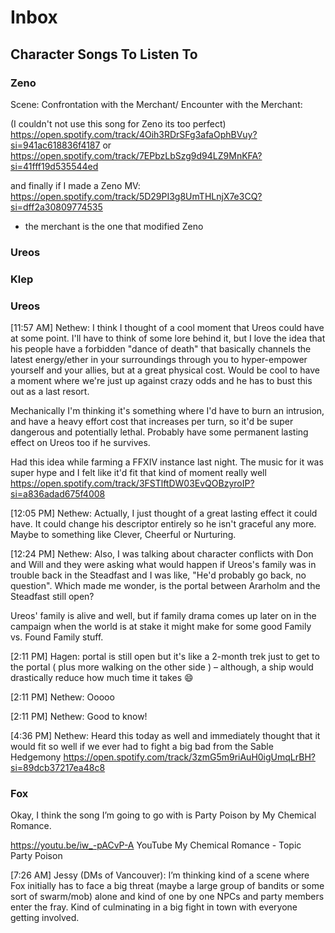 :PROPERTIES:
:ID:       7f8b06da-122a-4cd3-885f-205d9ab8b7b0
:END:
* Inbox
** Character Songs To Listen To
*** Zeno
Scene:
Confrontation with the Merchant/ Encounter with the Merchant:

(I couldn't not use this song for Zeno its too perfect)
https://open.spotify.com/track/4Oih3RDrSFg3afaOphBVuy?si=941ac618836f4187
or
https://open.spotify.com/track/7EPbzLbSzg9d94LZ9MnKFA?si=41fff19d535544ed


and finally if I made a Zeno MV:
https://open.spotify.com/track/5D29PI3g8UmTHLnjX7e3CQ?si=dff2a30809774535

 - the merchant is the one that modified Zeno

*** Ureos
*** Klep
*** Ureos
[11:57 AM] Nethew: I think I thought of a cool moment that Ureos could have at
some point. I'll have to think of some lore behind it, but I love the idea that
his people have a forbidden "dance of death" that basically channels the latest
energy/ether in your surroundings through you to hyper-empower yourself and your
allies, but at a great physical cost. Would be cool to have a moment where we're
just up against crazy odds and he has to bust this out as a last resort.

Mechanically I'm thinking it's something where I'd have to burn an intrusion,
and have a heavy effort cost that increases per turn, so it'd be super dangerous
and potentially lethal. Probably have some permanent lasting effect on Ureos too
if he survives.

Had this idea while farming a FFXIV instance last night. The music for it was
super hype and I felt like it'd fit that kind of moment really well
https://open.spotify.com/track/3FSTlftDW03EvQOBzyroIP?si=a836adad675f4008

[12:05 PM] Nethew: Actually, I just thought of a great lasting effect it could
have. It could change his descriptor entirely so he isn't graceful any
more. Maybe to something like Clever, Cheerful or Nurturing.

[12:24 PM] Nethew: Also, I was talking about character conflicts with Don and
Will and they were asking what would happen if Ureos's family was in trouble
back in the Steadfast and I was like, "He'd probably go back, no
question". Which made me wonder, is the portal between Ararholm and the
Steadfast still open?

Ureos' family is alive and well, but if family drama comes up later on in the
campaign when the world is at stake it might make for some good Family vs. Found
Family stuff.

[2:11 PM] Hagen: portal is still open but it's like a 2-month trek just to get
to the portal ( plus more walking on the other side ) -- although, a ship would
drastically reduce how much time it takes 😄

[2:11 PM] Nethew: Ooooo

[2:11 PM] Nethew: Good to know!

[4:36 PM] Nethew: Heard this today as well and immediately thought that it would
fit so well if we ever had to fight a big bad from the Sable Hedgemony
https://open.spotify.com/track/3zmG5m9riAuH0igUmqLrBH?si=89dcb37217ea48c8

*** Fox
Okay, I think the song I’m going to go with is Party Poison by My Chemical Romance.

https://youtu.be/iw_-pACvP-A
YouTube
My Chemical Romance - Topic
Party Poison

[7:26 AM] Jessy (DMs of Vancouver): I’m thinking kind of a scene where Fox
initially has to face a big threat (maybe a large group of bandits or some sort
of swarm/mob) alone and kind of one by one NPCs and party members enter the
fray. Kind of culminating in a big fight in town with everyone getting involved.

